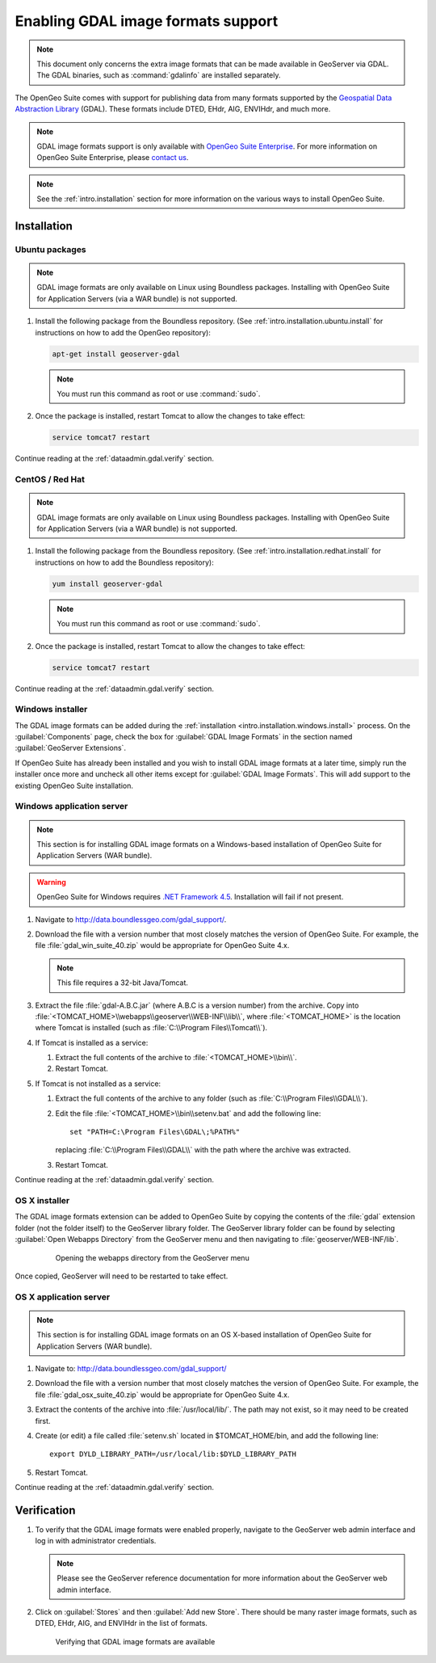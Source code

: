 ﻿.. _dataadmin.gdal:

Enabling GDAL image formats support
===================================

.. note:: This document only concerns the extra image formats that can be made available in GeoServer via GDAL. The GDAL binaries, such as :command:`gdalinfo` are installed separately.

The OpenGeo Suite comes with support for publishing data from many formats supported by the `Geospatial Data Abstraction Library <http://gdal.org>`_ (GDAL).  These formats include DTED, EHdr, AIG, ENVIHdr, and much more.

.. note:: GDAL image formats support is only available with `OpenGeo Suite Enterprise <http://boundlessgeo.com/solutions/opengeo-suite/>`_. For more information on OpenGeo Suite Enterprise, please `contact us <http://boundlessgeo.com/about/contact-us/sales/>`_.

.. note:: See the :ref:`intro.installation` section for more information on the various ways to install OpenGeo Suite.

Installation
------------

Ubuntu packages
~~~~~~~~~~~~~~~

.. note:: GDAL image formats are only available on Linux using Boundless packages. Installing with OpenGeo Suite for Application Servers (via a WAR bundle) is not supported.

#. Install the following package from the Boundless repository.  (See :ref:`intro.installation.ubuntu.install` for instructions on how to add the OpenGeo repository):

   .. code-block:: console

      apt-get install geoserver-gdal

   .. note:: You must run this command as root or use :command:`sudo`.

#. Once the package is installed, restart Tomcat to allow the changes to take effect:

   .. code-block:: console

      service tomcat7 restart

Continue reading at the :ref:`dataadmin.gdal.verify` section.

CentOS / Red Hat
~~~~~~~~~~~~~~~~

.. note:: GDAL image formats are only available on Linux using Boundless packages. Installing with OpenGeo Suite for Application Servers (via a WAR bundle) is not supported.

#. Install the following package from the Boundless repository.  (See :ref:`intro.installation.redhat.install` for instructions on how to add the Boundless repository):

   .. code-block:: console

      yum install geoserver-gdal

   .. note::  You must run this command as root or use :command:`sudo`.

#. Once the package is installed, restart Tomcat to allow the changes to take effect:

   .. code-block:: console

      service tomcat7 restart

Continue reading at the :ref:`dataadmin.gdal.verify` section.

Windows installer
~~~~~~~~~~~~~~~~~

The GDAL image formats can be added during the :ref:`installation <intro.installation.windows.install>` process. On the :guilabel:`Components` page, check the box for :guilabel:`GDAL Image Formats` in the section named :guilabel:`GeoServer Extensions`.

If OpenGeo Suite has already been installed and you wish to install GDAL image formats at a later time, simply run the installer once more and uncheck all other items except for :guilabel:`GDAL Image Formats`. This will add support to the existing OpenGeo Suite installation.

Windows application server
~~~~~~~~~~~~~~~~~~~~~~~~~~

.. note:: This section is for installing GDAL image formats on a Windows-based installation of OpenGeo Suite for Application Servers (WAR bundle).

.. warning:: OpenGeo Suite for Windows requires `.NET Framework 4.5 <https://www.microsoft.com/en-us/download/details.aspx?id=30653>`_. Installation will fail if not present.

#. Navigate to http://data.boundlessgeo.com/gdal_support/.

#. Download the file with a version number that most closely matches the version of OpenGeo Suite. For example, the file :file:`gdal_win_suite_40.zip` would be appropriate for OpenGeo Suite 4.x.

   .. note:: This file requires a 32-bit Java/Tomcat.

#. Extract the file :file:`gdal-A.B.C.jar` (where A.B.C is a version number) from the archive. Copy into :file:`<TOMCAT_HOME>\\webapps\\geoserver\\WEB-INF\\lib\\`, where :file:`<TOMCAT_HOME>` is the location where Tomcat is installed (such as :file:`C:\\Program Files\\Tomcat\\`).

#. If Tomcat is installed as a service:

   #. Extract the full contents of the archive to :file:`<TOMCAT_HOME>\\bin\\`.

   #. Restart Tomcat.

#. If Tomcat is not installed as a service:

   #. Extract the full contents of the archive to any folder (such as :file:`C:\\Program Files\\GDAL\\`).

   #. Edit the file :file:`<TOMCAT_HOME>\\bin\\setenv.bat` and add the following line::

         set "PATH=C:\Program Files\GDAL\;%PATH%"
 
      replacing :file:`C:\\Program Files\\GDAL\\` with the path where the archive was extracted.

   #. Restart Tomcat.

Continue reading at the :ref:`dataadmin.gdal.verify` section.

OS X installer
~~~~~~~~~~~~~~

The GDAL image formats extension can be added to OpenGeo Suite by copying the contents of the :file:`gdal` extension folder (not the folder itself) to the GeoServer library folder. The GeoServer library folder can be found by selecting :guilabel:`Open Webapps Directory` from the GeoServer menu and then navigating to :file:`geoserver/WEB-INF/lib`.

   .. figure:: ../../intro/installation/mac/img/ext_webappsmenu.png

      Opening the webapps directory from the GeoServer menu

Once copied, GeoServer will need to be restarted to take effect.


OS X application server
~~~~~~~~~~~~~~~~~~~~~~~

.. note:: This section is for installing GDAL image formats on an OS X-based installation of OpenGeo Suite for Application Servers (WAR bundle).

#. Navigate to:  http://data.boundlessgeo.com/gdal_support/

#. Download the file with a version number that most closely matches the version of OpenGeo Suite. For example, the file :file:`gdal_osx_suite_40.zip` would be appropriate for OpenGeo Suite 4.x.

#. Extract the contents of the archive into :file:`/usr/local/lib/`.  The path may not exist, so it may need to be created first.

#. Create (or edit) a file called :file:`setenv.sh` located in $TOMCAT_HOME/bin, and add the following line::

      export DYLD_LIBRARY_PATH=/usr/local/lib:$DYLD_LIBRARY_PATH

#. Restart Tomcat.

Continue reading at the :ref:`dataadmin.gdal.verify` section.


.. _dataadmin.gdal.verify:

Verification
------------

#. To verify that the GDAL image formats were enabled properly, navigate to the GeoServer web admin interface and log in with administrator credentials.

   .. note:: Please see the GeoServer reference documentation for more information about the GeoServer web admin interface.
   
#. Click on :guilabel:`Stores` and then :guilabel:`Add new Store`.  There should be many raster image formats, such as DTED, EHdr, AIG, and ENVIHdr in the list of formats.

   .. figure:: img/gdal_verify.png
      
      Verifying that GDAL image formats are available
